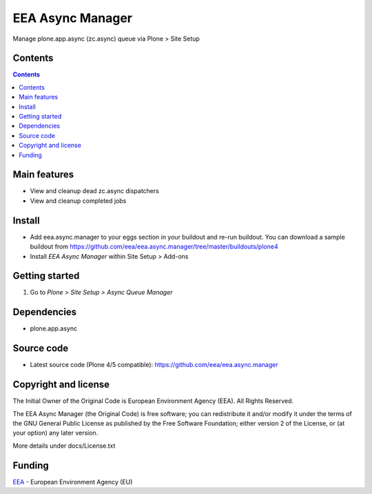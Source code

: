 =================
EEA Async Manager
=================
.. image:: http://ci.eionet.europa.eu/job/eea.async.manager-www/badge/icon
  :target: http://ci.eionet.europa.eu/job/eea.async.manager-www/lastBuild
.. image:: http://ci.eionet.europa.eu/job/eea.async.manager-plone4/badge/icon
  :target: http://ci.eionet.europa.eu/job/eea.async.manager-plone4/lastBuild

Manage plone.app.async (zc.async) queue via Plone > Site Setup


Contents
========

.. contents::


Main features
=============

* View and cleanup dead zc.async dispatchers
* View and cleanup completed jobs


Install
=======

- Add eea.async.manager to your eggs section in your buildout and re-run buildout.
  You can download a sample buildout from
  https://github.com/eea/eea.async.manager/tree/master/buildouts/plone4
- Install *EEA Async Manager* within Site Setup > Add-ons


Getting started
===============

1. Go to *Plone > Site Setup > Async Queue Manager*


Dependencies
============

* plone.app.async


Source code
===========

- Latest source code (Plone 4/5 compatible):
  https://github.com/eea/eea.async.manager


Copyright and license
=====================
The Initial Owner of the Original Code is European Environment Agency (EEA).
All Rights Reserved.

The EEA Async Manager (the Original Code) is free software;
you can redistribute it and/or modify it under the terms of the GNU
General Public License as published by the Free Software Foundation;
either version 2 of the License, or (at your option) any later
version.

More details under docs/License.txt


Funding
=======

EEA_ - European Environment Agency (EU)

.. _EEA: http://www.eea.europa.eu/